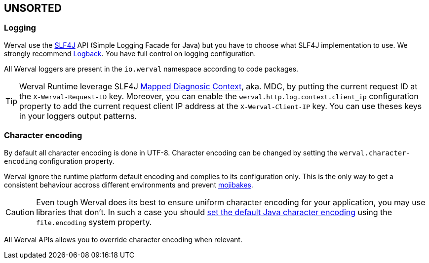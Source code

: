 
== UNSORTED

=== Logging

Werval use the http://www.slf4j.org[SLF4J] API (Simple Logging Facade for Java) but you have to choose what SLF4J
implementation to use.
We strongly recommend http://logback.qos.ch/[Logback].
You have full control on logging configuration.

All Werval loggers are present in the `io.werval` namespace according to code packages.

TIP: Werval Runtime leverage SLF4J http://www.slf4j.org/manual.html#mdc[Mapped Diagnosic Context], aka. MDC, by putting
the current request ID at the `X-Werval-Request-ID` key.
Moreover, you can enable the `werval.http.log.context.client_ip` configuration property to add the current request client
IP address at the `X-Werval-Client-IP` key.
You can use theses keys in your loggers output patterns.


=== Character encoding

By default all character encoding is done in UTF-8.
Character encoding can be changed by setting the `werval.character-encoding` configuration property.

Werval ignore the runtime platform default encoding and complies to its configuration only.
This is the only way to get a consistent behaviour accross different environments and prevent
https://en.wikipedia.org/wiki/Mojibake[mojibakes].

CAUTION: Even tough Werval does its best to ensure uniform character encoding for your application, you may use libraries
that don't.
In such a case you should http://stackoverflow.com/questions/361975/setting-the-default-java-character-encoding[set the
default Java character encoding] using the `file.encoding` system property.

All Werval APIs allows you to override character encoding when relevant.
